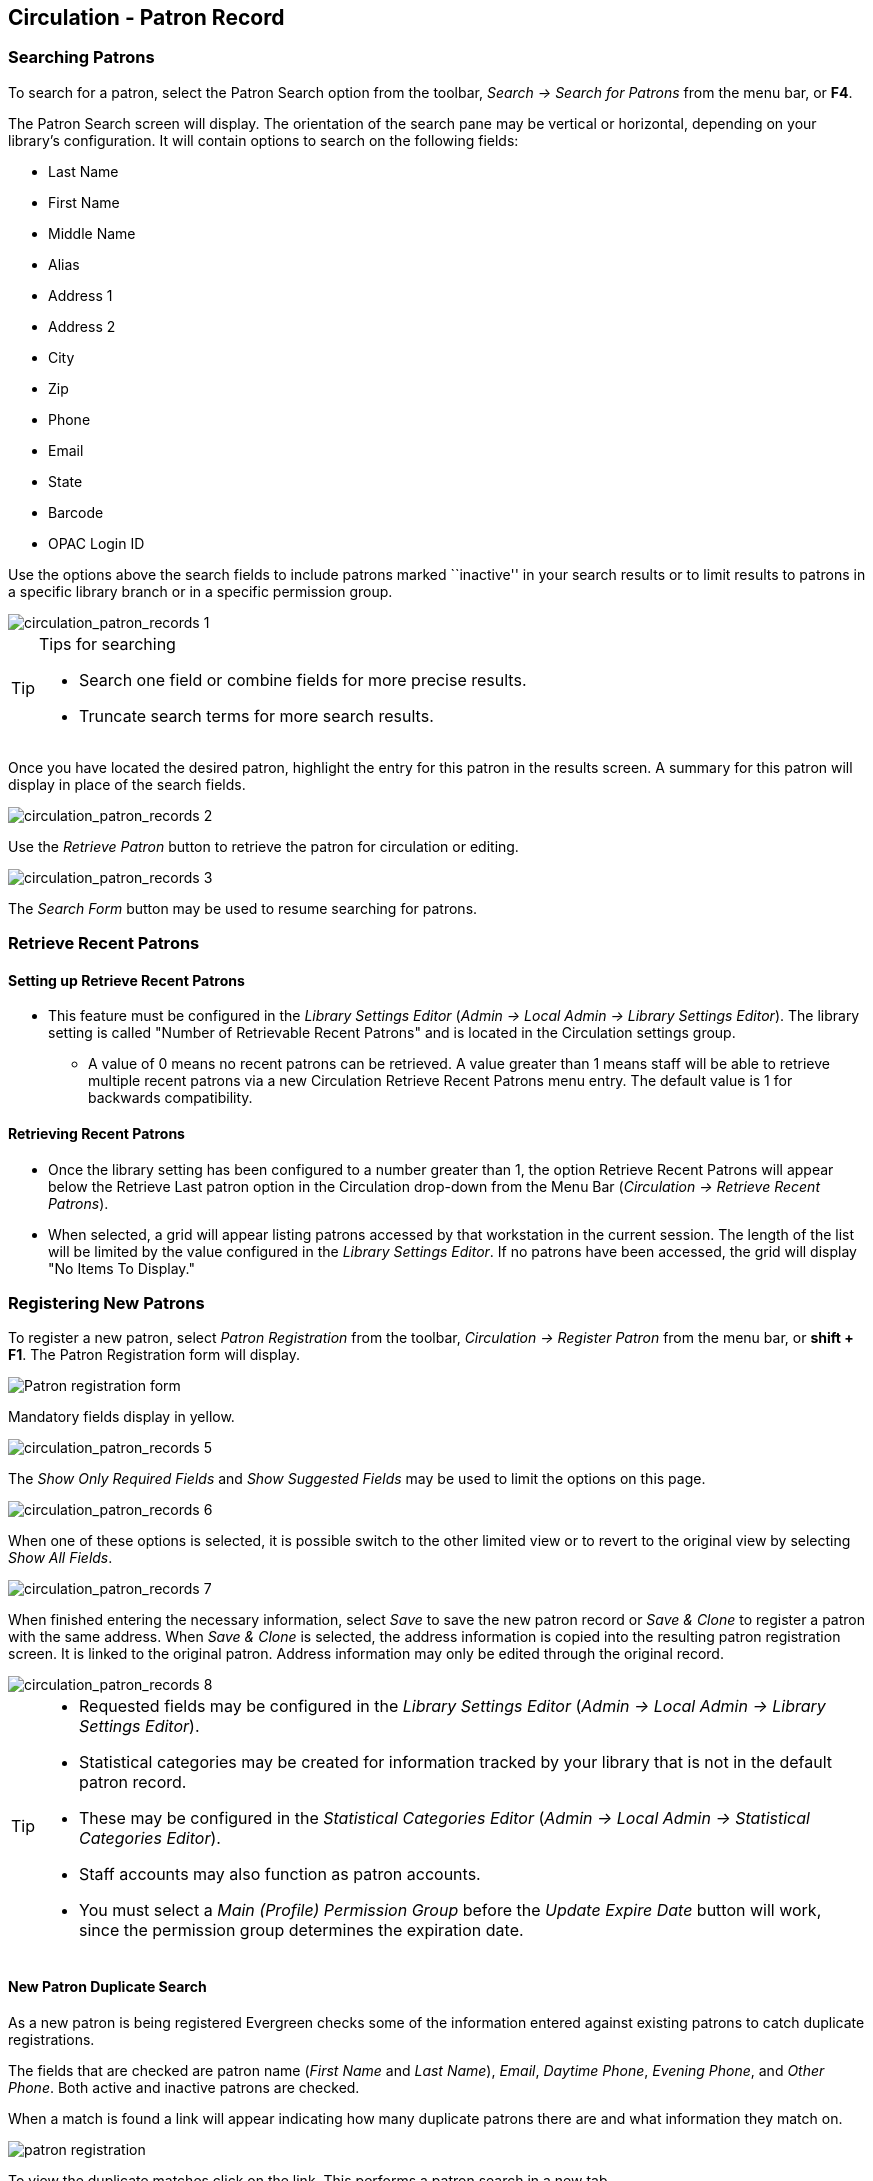 ﻿Circulation - Patron Record
---------------------------

[[circulation_searching_patrons]] 
Searching Patrons 
~~~~~~~~~~~~~~~~~

indexterm:[patrons, searching for]

To search for a patron, select the Patron Search option from the toolbar,
_Search -> Search for Patrons_ from the menu bar, or *F4*.

The Patron Search screen will display.  The orientation of the search pane may
be vertical or horizontal, depending on your library’s configuration.  It will
contain options to search on the following fields:

* Last Name 
* First Name 
* Middle Name 
* Alias 
* Address 1 
* Address 2 
* City 
* Zip 
* Phone
* Email 
* State 
* Barcode 
* OPAC Login ID

Use the options above the search fields to include patrons marked ``inactive''
in your search results or to limit results to patrons in a specific library
branch or in a specific permission group.

image::media/circulation_patron_records-1.png[circulation_patron_records 1]

.Tips for searching 
[TIP] 
=================== 
* Search one field or combine fields for more precise results.  
* Truncate search terms for more search results.
===================

Once you have located the desired patron, highlight the entry for this patron in
the results screen.  A summary for this patron will display in place of the
search fields.  

image::media/circulation_patron_records-2.png[circulation_patron_records 2]

Use the _Retrieve Patron_ button to retrieve the patron for circulation or
editing.

image::media/circulation_patron_records-3.png[circulation_patron_records 3]

The _Search Form_ button may be used to resume searching for patrons.

Retrieve Recent Patrons
~~~~~~~~~~~~~~~~~~~~~~~

indexterm:[patrons, retrieving recent]

Setting up Retrieve Recent Patrons
^^^^^^^^^^^^^^^^^^^^^^^^^^^^^^^^^^

* This feature must be configured in the _Library Settings Editor_ (_Admin -> Local Admin -> Library Settings Editor_). The library setting is called "Number of Retrievable Recent Patrons" and is located in the Circulation settings group. 
** A value of 0 means no recent patrons can be retrieved. A value greater than 1 means staff will be able to retrieve multiple recent patrons via a new Circulation Retrieve Recent Patrons menu entry.
The default value is 1 for backwards compatibility.

Retrieving Recent Patrons
^^^^^^^^^^^^^^^^^^^^^^^^^
* Once the library setting has been configured to a number greater than 1, the option Retrieve Recent Patrons will appear below the Retrieve Last patron option in the Circulation drop-down from the Menu Bar (_Circulation -> Retrieve Recent Patrons_). 

* When selected, a grid will appear listing patrons accessed by that workstation in the current session. The length of the list will be limited by the value configured in the _Library Settings Editor_. If no patrons have been accessed, the grid will display "No Items To Display."


Registering New Patrons 
~~~~~~~~~~~~~~~~~~~~~~~

indexterm:[patrons, registering]

To register a new patron, select _Patron Registration_ from the toolbar,
_Circulation -> Register Patron_ from the menu bar, or *shift + F1*. The Patron
Registration form will display. 

image::media/circulation_patron_records-4.png[Patron registration form]

Mandatory fields display in yellow.

image::media/circulation_patron_records-5.png[circulation_patron_records 5]

The _Show Only Required Fields_ and _Show Suggested Fields_ may be used to limit
the options on this page.

image::media/circulation_patron_records-6.png[circulation_patron_records 6]

When one of these options is selected, it is possible switch to the other
limited view or to revert to the original view by selecting _Show All Fields_. 

image::media/circulation_patron_records-7.png[circulation_patron_records 7]

When finished entering the necessary information, select _Save_ to save the new
patron record or _Save & Clone_ to register a patron with the same address.
When _Save & Clone_ is selected, the address information is copied into the
resulting patron registration screen.  It is linked to the original patron.
Address information may only be edited through the original record.

image::media/circulation_patron_records-8.png[circulation_patron_records 8]

[TIP]
============================================================================
* Requested fields may be configured in the _Library Settings Editor_ (_Admin ->
 Local Admin -> Library Settings Editor_).  
* Statistical categories may be created for information tracked by your library 
that is not in the default patron record.  
* These may be configured in the _Statistical Categories Editor_ (_Admin -> 
Local Admin -> Statistical Categories Editor_).  
* Staff accounts may also function as patron accounts.
* You must select a _Main (Profile) Permission Group_ before the _Update Expire
Date_ button will work, since the permission group determines the expiration date.
============================================================================

New Patron Duplicate Search
^^^^^^^^^^^^^^^^^^^^^^^^^^^

As a new patron is being registered Evergreen checks some of the information entered against existing patrons to catch duplicate registrations.

The fields that are checked are patron name (_First Name_ and _Last Name_), _Email_, _Daytime Phone_, _Evening Phone_, and _Other Phone_.  Both active and inactive patrons are checked.

When a match is found a link will appear indicating how many duplicate patrons there are and what information they match on.

image::media/patron-reg-duplicate-search-1.png[patron registration]

To view the duplicate matches click on the link.  This performs a patron search in a new tab.

WARNING: This search only includes inactive patrons if the _Include inactive patrons?_ check box is checked. 

image::media/patron-reg-duplicate-search-2.png[patron search]


Patron Self-Registration
~~~~~~~~~~~~~~~~~~~~~~~~
*Abstract*

Patron Self-Registration allows patrons to initiate registration for a library account through the OPAC.  Patrons can fill out a web-based form with basic information that will be stored as a “pending patron” in Evergreen.  Library staff can review pending patrons in the staff-client and use the pre-loaded account information to create a full patron account.  Pending patron accounts that are not approved within a configurable amount of time will be automatically deleted.  

*Patron Self-Registration*

. In the OPAC, click on the link to *Request Library Card*

. Fill out the self-registration form to request a library card, and click *Submit Registration*.

. Patrons will see a confirmation message: “Registration successful!  Please see library staff to complete your registration.”

image::media/patron_self_registration2.jpg[Patron Self-Registration form]

*Managing Pending Patrons*

. In the staff client select *Circulation* -> *Pending Patrons*.

. Select the patron you would like to review.  In this screen you have the option to *Delete* a pending patron account or *Load* the pending patron information to create a permanent library account.

. To create a permanent library account for the patron, click on the patron’s row, right-click and select *Load Patron* or click on the *Load Patron* button at the top of the screen.  This will load the patron self-registration information into the main *Patron Registration* form. 

. Fill in the necessary patron information for your library, and click *Save* to create the permanent patron account.



*Library Settings*

Three new Library Settings have been created to manage patron self-registration:

* *OPAC: Allow Patron Self-Registration* must be set to ‘True’ to enable use of this feature.

* *OPAC: Patron Self-Reg. Expire Interval* allows each library to set the amount of time after which pending patron accounts should be deleted.

* *OPAC: Patron Self-Reg. Display Timeout* allows each library to set the amount of time after which the patron self-registration screen will timeout in the OPAC.  The default is 5 minutes.

Several existing Library Settings can be used to determine if a field should be required or hidden in the self-registration form:

* *GUI: Require day_phone field on patron registration*

* *GUI: Show day_phone on patron registration*

* *GUI: Require dob (date of birth) field on patron registration*

* *GUI: Show dob field on patron registration*

* *GUI: Require email field on patron registration*

* *GUI: Show email field on patron registration*

* *GUI: Require State field on patron registration*

* *GUI: Show State field on patron registration*

* *GUI: Require county field on patron registration*

* *GUI: Show county field on patron registration*  [New Setting]

Several existing Library Settings can be used to verify values in certain fields and provide examples for data format on the registration form:

* *Global: Patron username format*

* *GUI: Regex for phone fields on patron registration* OR *GUI: Regex for day_phone field on patron registration*

* *GUI: Regex for email field on patron registration*

* *GUI: Regex for post_code field on patron registration*

* *GUI: Example for email field on patron registration*

* *GUI: Example for post_code field on patron registration*

* *GUI: Example for day_phone field on patron registration* OR *GUI: Example for phone fields on patron registration*



[[updating_patron_information]] 
Updating Patron Information
~~~~~~~~~~~~~~~~~~~~~~~~~~~

indexterm:[patrons, updating]

Retrieve the patron record as described in the section
<<circulation_searching_patrons,Searching Patrons>>.

Select _Edit_ from the options that display at the top of the patron record. 

image::media/circulation_patron_records-9.png[Patron edit with summary display]

Edit information as required.  When finished, select _Save_.  If you attempt to
close out of the patron account before the information is received, an alert
will display.

image::media/circulation_patron_records-10.png[circulation_patron_records 10]

Select _OK_ to continue or _Cancel_ to return to the editing form.

After selecting _Save_, the page will refresh.  The edited information will be
reflected in the patron summary pane.

[TIP]
=======
* You can resize the patron summary pane, or collapse and expand it using
the button on the right border of the pane.
* To quickly renew an expired patron, click the _Update Expire Date_ button.
You will need a _Main (Profile) Permission Group_ selected for this to work,
since the permission group determines the expiration date.
=======

Renewing Library Cards 
~~~~~~~~~~~~~~~~~~~~~~

indexterm:[library cards, renewing]

Expired patron accounts display with a black box around the patron’s name, a
note that the patron is expired, and – when initially retrieved – an alert
stating that the ``Patron account is EXPIRED.''

image::media/circulation_patron_records-11.png[circulation_patron_records 11]

Open the patron record in edit mode as described in the section
<<updating_patron_information,Updating Patron Information>>.

Navigate to the information field labeled _Privilege Expiration Date_.  Enter a
new date in this box.  When you place your cursor in the _Patron Expiration Date
box_, a calendar widget will display to help you easily navigate to the desired
date. 

image::media/circulation_patron_records-12.png[circulation_patron_records 12]

Select the date using the calendar widget or key the date in manually.  Click
the _Save_ button.  The screen will refresh and the ``expired'' alerts on the
account will be removed. 

Lost Library Cards 
~~~~~~~~~~~~~~~~~~

indexterm:[library cards, replacing]

Retrieve the patron record as described in the section
<<circulation_searching_patrons,Searching Patrons>>. 

Open the patron record in edit mode as described in the section
<<updating_patron_information,Updating Patron Information>>.
 
Next to the _Barcode_ field, select the _Replace Barcode_ button.

image::media/circulation_patron_records-13.png[circulation_patron_records 13]

This will clear the barcode field.  Enter a new barcode and _Save_ the record.
The screen will refresh and the new barcode will display in the patron summary
pane.  

If a patron’s barcode is mistakenly replaced, the old barcode may be reinstated.
Retrieve the patron record as described in the section
<<circulation_searching_patrons,Searching Patrons>>. Open the patron record in
edit mode as described in the section <<updating_patron_information,Updating
Patron Information>>.

Select the _See All_ button next to the _Replace Barcode_ button.  This will
display the current and past barcodes associated with this account. 

image::media/circulation_patron_records-14.png[circulation_patron_records 14]

Check the box(es) for all barcodes that should be ``active'' for the patron.  An
``active'' barcode may be used for circulation transactions.  A patron may have
more than one ``active'' barcode.  Only one barcode may be designated
``primary.'' The ``primary'' barcode displays in the patron’s summary
information in the _Library Card_ field. 

Once you have modified the patron barcode(s), _Save_ the patron record.  If you
modified the ``primary'' barcode, the new primary barcode will display in the
patron summary screen. 

Resetting Patron's Password 
~~~~~~~~~~~~~~~~~~~~~~~~~~~

indexterm:[patrons, passwords]

A patron’s password may be reset from the OPAC or through the staff client.  To
reset the password from the staff client, retrieve the patron record as
described in the section <<circulation_searching_patrons,Searching Patrons>>. 

Open the patron record in edit mode as described in the section
<<updating_patron_information,Updating Patron Information>>.

Select the _Reset Password_ button next to the _Password_ field.  

image::media/circulation_patron_records-15.png[circulation_patron_records 15]

NOTE: The existing password is not displayed in patron records for security
reasons.

A new number will populate the _Password_ and _Verify Password_ text boxes.
Make note of the new password and _Save_ the patron record.  The screen will
refresh and the new password will be suppressed from view.   


Barring a Patron 
~~~~~~~~~~~~~~~~

indexterm:[patrons, barring]

A patron may be barred from circulation activities.  To bar a patron, retrieve
the patron record as described in the section
<<circulation_searching_patrons,Searching Patrons>>. 

Open the patron record in edit mode as described in the section 
<<updating_patron_information,Updating Patron Information>>.

Check the box for _Barred_ in the patron account. 

image::media/circulation_patron_records-16.png[circulation_patron_records 16]

_Save_ the user.  The screen will refresh.  

The patron account will now display an alert stating that the patron account 
is *BARRED*.  

Additionally a red box and note will indicate the patron’s barred status. 

image::media/circulation_patron_records-17.png[circulation_patron_records 17]

NOTE: Barring a patron from one library bars that patron from all consortium
member libraries. 

To unbar a patron, uncheck the Barred checkbox.

Barred vs. Blocked 
~~~~~~~~~~~~~~~~~~

indexterm:[patrons, barring]

*Barred*: Stops patrons from using their library cards; alerts the staff that
the patron is banned/barred from the library. The ``check-out'' functionality is
disabled for barred patrons (NO option to override – the checkout window is
unusable and the bar must be removed from the account before the patron is able
to checkout items).  These patrons may still log in to the OPAC to view their
accounts.

indexterm:[patrons, blocking]

*Blocked*: Often, these are system-generated blocks on patron accounts.  

Some examples:

* Patron exceeds fine threshold 
* Patron exceeds max checked out item threshold

A notice appears when a staff person tries to checkout an item to blocked
patrons, but staff may be given permissions to override blocks.


Staff-Generated Messages
~~~~~~~~~~~~~~~~~~~~~~~~

[[staff_generated_messages]]
indexterm:[patrons, messages]

There are several types of messages available for staff to leave notes on patron records.

*Patron Notes*: These notes are added via _Other_ -> _Notes_ in the patron record, and create a clickable (See Notes) message beneath the patron name on the patron record screen. These notes can be viewable by staff only or shared with the patron. Staff initials can be required. (See the section <<circulation_patron_notes,Patron Notes>> for more.)

*Patron Alerts*: This type of alert is added via _Edit_ button in the patron record. It creates a non-blocking alert message which displays when the patron is retrieved. It also creates a clickable (Alert) message beneath the patron name on the patron record screen. There is currently no way to require staff initials for this type of alert. (See the section <<circulation_patron_alerts,Patron Alerts>> for more.)

*Staff-Generated Penalties/Messages*: These messages are added via the _Messages_ button in the patron record. They can be a note, alert or block. Staff initials can be required. (See the section <<staff_generated_penalties,Staff-Generated Penalties/Messages>> for more.)

*Patron Message Center*: The Patron Message Center provides a way for libraries to communicate with patrons through messages that can be accessed through the patron's OPAC account.  Library staff can create messages manually by adding an OPAC visible Patron Note to an account.  Messages can also be automatically generated through an Action Trigger event.  Patrons can access and manage messages within their OPAC account.  (See the section <<patron_message_center>> for more.)

Patron Alerts 
~~~~~~~~~~~~~~

[[circulation_patron_alerts]]
indexterm:[patrons, Alerts]
    
When an account has an alert on it, a Stop sign is displayed when the record is
retrieved.

image::media/circulation_patron_records-18.png[circulation_patron_records 18]

Navigating to an area of the patron record using the navigation buttons at the
top of the record (for example, Edit or Bills) will clear the message from view.

If you wish to view these alerts after they are cleared from view, they may be
retrieved.  Use the Other menu to select _Display Alert_ and _Messages_.

image::media/circulation_patron_records-19.png[circulation_patron_records 19]

There are two types of Patron Alerts:

*System-generated alerts*: Once the cause is resolved (e.g. patron's account has
been renewed), the message will disappear automatically.

*Staff-generated alerts*: Must be added and removed manually. 

To add an alert to a patron account, retrieve the patron record as described 
in the section <<circulation_searching_patrons,Searching Patrons>>. 

Open the patron record in edit mode as described in the section 
<<updating_patron_information,Updating Patron Information>>.

Enter the alert text in the Alert Message field.

image::media/circulation_patron_records-20.png[circulation_patron_records 20]

_Save_ the record. The screen will refresh and the alert will display.

Additionally, the patron name will be highlighted in yellow and a note will
indicate that there is an alert on the account. 

image::media/circulation_patron_records-21.png[circulation_patron_records 21]

To remove the alert, retrieve the patron record as described in the section
<<circulation_searching_patrons,Searching Patrons>>. 

Open the patron record in edit mode as described in the section 
<<updating_patron_information,Updating Patron Information>>.

Delete the alert text in the _Alert Message_ field. 

_Save_ the record.  

The screen will refresh and the indicators for the alert will be removed from 
the account. 

Patron Notes 
~~~~~~~~~~~~

[[circulation_patron_notes]]
indexterm:[patrons, notes]

When a patron account contains a note, a _See Notes_ message appears beneath the
patron’s name in the patron summary pane. 

image::media/circulation_patron_records-22.png[circulation_patron_records 22]

Notes are strictly communicative and may be made visible to the patron via their
account on the OPAC. These notes appear in the <<_patron_message_center,
Patron Message Center>>.

image::media/circulation_patron_records-23.png[circulation_patron_records 23]

To insert or remove a note, retrieve the patron record as described in the
section  <<circulation_searching_patrons,Searching Patrons>>. 

Open the patron record in edit mode as described in the section
<<updating_patron_information,Updating Patron Information>>.

Use the Other menu to navigate to _Notes_.

image::media/circulation_patron_records-24.png[circulation_patron_records 24]

Select the _Add New Note_ button. An _Add Note_ window displays.  

[TIP] 
================================================ 
To add a box in the _Add Note_ window for staff initials and require their
entry, see the "Require staff initials..." settings in the
<<_library_settings_editor,Library Settings Editor>> section.
================================================ 

Enter note information. 

Select the check box for _Patron Visible_ to display the note in the OPAC. 

image::media/circulation_patron_records-25.png[circulation_patron_records 25]

Select _Add Note_ to save the note to the patron account.  

To delete a note, go to _Other -> Notes_ and use the _Delete This Note_ button
under each note.

image::media/circulation_patron_records-26.png[circulation_patron_records 26]

An alert will display.  Click _Yes_ to delete the note or No to retain the note.
A confirmation box will display; click _OK_.


Staff-Generated Penalties/Messages
~~~~~~~~~~~~~~~~~~~~~~~~~~~~~~~~~~

[[staff_generated_penalties]]
To access this feature, use the _Messages_ button in the patron record.

image::media/staff-penalties-1.jpg[Messages screen]

Add a Message
^^^^^^^^^^^^^

Click *Apply Standing Penalty/Message* to begin the process of adding a message to the patron.

image::media/staff-penalties-2.jpg[Apply Penalty Dialog Box]

There are three options: Notes, Alerts, Blocks

* *Note*: This will create a non-blocking, non-alerting note visible to staff. Staff will be alerted to the message by the light-blue framing around the patron name, and can view the message by clicking the _Messages_ button on the patron record.  (Notes created in this fashion will not display via _Other_ -> _Notes_, and cannot be shared with the patron. See the <<circulation_patron_notes,Patron Notes>> section for notes which can be shared with the patron.)

* *Alert*: This will create a non-blocking alert which appears when the patron record is first retrieved.  The alert will generate a dark-blue frame around the patron name. Alerts may be viewed by clicking the _Messages_ button on the patron record or by selecting _Other_ -> _Display Alerts and Messages_.

* *Block*: This will create a blocking alert which appears when the patron record is first retrieved, and which behaves much as the non-blocking alert described previously. The patron will be also blocked from circulation, holds and renewals until the block is cleared by staff.

After selecting the type of message to create, enter the message body into the box. If Staff Initials are required, they must be entered into the _Initials_ box before the message can be added.  Otherwise, fill in the optional _Initials_ box and click *Apply*

The message should now be visible in the _Staff-Generated Penalties/Messages_ list. If a blocking or non-blocking alert, the message will also display immediately when the patron record is retrieved.

image::media/staff-penalties-3.jpg[Messages on a record]

Modify a Message
^^^^^^^^^^^^^^^^

Messages can be edited by staff after they are created. 

image::media/staff-penalties-4.jpg[Actions menu]

Click to select the message to be modified, then click _Actions for these Penalties/Messages_ -> _Modify Penalty/Message_. This menu can also be accessed by right-clicking in the message area.

image::media/staff-penalties-5.jpg[Modify penalty dialog box]

To change the type of message, click on *Note*, *Alert*, *Block* to select the new type. Edit or add new text in the message body.  Enter Staff Initials into the _Initials_ box (may be required.) and click *Modify* to submit the alterations.

image::media/staff-penalties-6.jpg[Modified message in the list]

Archive a Message
^^^^^^^^^^^^^^^^^

Messages which are no longer current can be archived by staff. This action will remove any alerts or blocks associated with the message, but retains the information contained there for future reference.

image::media/staff-penalties-4.jpg[Actions menu]

Click to select the message to be archived, then click _Actions for these Penalties/Messages_ -> _Archive Penalty/Message_. This menu can also be accessed by right-clicking in the message area.

image::media/staff-penalties-7.jpg[Archived messages]

Archived messages will be shown in the section labelled _Archived Penalties/Messages_. To view messages, click *Retrieve Archived Penalties*. By default, messages archived within the past year will be retrieved. To retrieve messages from earlier dates, change the start date to the desired date before clicking *Retrieve Archived Penalties*.

Remove a Message
^^^^^^^^^^^^^^^^

Messages which are no longer current can be removed by staff.  This action removes any alerts or blocks associated with the message and deletes the information from the system.

image::media/staff-penalties-4.jpg[Actions menu]

Click to select the message to be removed, then click _Actions for these Penalties/Messages_ -> _Remove Penalty/Message_. This menu can also be accessed by right-clicking in the message area.

Patron Message Center
~~~~~~~~~~~~~~~~~~~~~

[[patron_message_center]]

Creating a Patron Message in the Patron Account
^^^^^^^^^^^^^^^^^^^^^^^^^^^^^^^^^^^^^^^^^^^^^^^

. Retrieve a patron account in the staff client.
. Within the account, go to *Other -> Notes*.
. In the Notes interface, click on *Add New Note*.  A new window will pop up that allows you to create a note on the patron account.
+
image::media/message_center1.PNG[Message Center 1]
+
. Check the box next to *Patron Visible?*  This will make the message appear in the patron's OPAC account.
. Enter a subject for the message in the *Title* field.
. Enter the body of the message in the *Note* field.
. Enter *Initials* if staff are required to add initials to notes.
. Click, *Add Note*.  The note will now appear as a Patron Visible note in the staff client and as a Message in the patron's OPAC Account.
+
image::media/message_center2.PNG[Message Center 2]
+
. The patron visible note will also create a message in the patron account in the staff client in *Other -> Message Center*.  See *Managing Patron Messages in the Staff Client* below.

Creating a Patron Message using Action Triggers
^^^^^^^^^^^^^^^^^^^^^^^^^^^^^^^^^^^^^^^^^^^^^^^

Messages can be automatically added to a patron's OPAC account by an Action Trigger event.  For example, when a hold is cancelled by a library staff member, a message can be added to the patron's OPAC account to inform them of the cancellation.

Action Trigger Messages are set up in *Administration -> Local Administration ->  Notifications/Action Triggers*.  There are several new fields in the Trigger Event Definition that allow the configuration of Patron Messages:

* Message Library Path: identifies the sending library for the message.  This is the patron's home library (usr.home_ou) in the stock Hold Cancellation message.
* Message Template: contains the content of the message.
* Message Title: appears as the subject line in the OPAC message.
* Message User Path: determines how to identify the user the message is sent to.

NOTE: If you want to send patrons a notification email and an OPAC message when their hold is cancelled, use two separate Action Triggers: one for the email notification and one for the message.

Managing Patron Messages in the Staff Client
^^^^^^^^^^^^^^^^^^^^^^^^^^^^^^^^^^^^^^^^^^^^

Patron messages can be viewed and managed in the staff client within the patron account.

. Retrieve a patron account in the staff client.
. Within the account, go to *Other -> Message Center*.
. Double click on a message to view the full title and content as well as the date and time the message was created and the date and time that the message was read.  Staff can also see if a patron has deleted the message from their OPAC account (Deleted?) and can manually delete a message by marking it as Deleted.

NOTE: When a message is marked deleted, the message will remain in Other -> Message Center as a record that the patron received it.

NOTE: Deleting a patron visible note in Other -> Notes will not delete the patron message from the Other -> Message Center.

image::media/message_center9.PNG[Message Center 9]

Viewing Patron Messages in the OPAC
^^^^^^^^^^^^^^^^^^^^^^^^^^^^^^^^^^^

Patrons will see a new tab for *Messages* in their OPAC account, as well as a notification of *Unread Messages* in the account summary.

image::media/message_center11.PNG[Message Center 11]

Patrons will see a list of the messages from the library by clicking on the *Messages* tab.

image::media/message_center10.PNG[Message Center 10]

Patrons can click on a message *Subject* to view the message.  After viewing the message, it will automatically be marked as read.  Patrons have the options to mark the message as unread and to delete the message.

image::media/message_center12.PNG[Message Center 12]

NOTE: Patron deleted messages will still appear in the patron's account in the staff client under Other -> Message Center.

Merging Patron Records 
~~~~~~~~~~~~~~~~~~~~~~

indexterm:[patrons, merging]

When patron records are erroneously duplicated, they may be merged into one
record.  As described in the section <<circulation_searching_patrons,Searching
Patrons>>, search for the term(s) shared by the two records. 

Select the two records to merge by pressing down the CTRL key and clicking each
record. 

Click the _Merge Patrons_ button next to the _Search Form_ and _Retrieve Patron_
buttons on the top of the screen.

image::media/circulation_patron_records-27.png[circulation_patron_records 27]

A Record Merging window will display.  Compare the two records.  

Select the record you want to keep by checking the radio button 
_Lead Record_ next to the appropriate record. 

image::media/circulation_patron_records-28.png[circulation_patron_records 28]

After making your selection, click the _Merge_ button.  The screen will refresh.
Only one of the two patron names will display.

NOTE: Once two records have been merged, the notes, bills, holds and outstanding
items under the non-lead record are brought to the lead record. Staff-inserted
alert messages are not transferred from the non-lead record; lead record alerts
are retained.

Patron records may also be merged from the _Patron Group_ screen Retrieve one of
the two patron records you want to merge.  

Go to _Other -> Group Member Details_.

image::media/circulation_patron_records-29.png[circulation_patron_records 29]

The patron records are displayed as group members. If both patron records are
not already displayed on this screen, click _Choose an Action -> Move another
patron to this patron group_.

image::media/circulation_patron_records-30.png[circulation_patron_records 30]

At the prompt, scan or type the patron's barcode. 
 
Click _OK_. 

Confirm the move by clicking the _Move_ button on top of the screen. 

image::media/circulation_patron_records-31.png[circulation_patron_records 31]

Click _OK_ on the confirmation pop-up window.

Both records are displayed as group members. 

Select both records by pressing *CTRL* key and clicking each record. 

Click _Choose an Action -> Merge Selected Patrons_. The merging records window
pops up. 

Choose the lead record and continue to merge records as described in the above.

NOTE: The merged record will still show under group members. Both members point
to the same patron record.

[[bills_and_payments]] 
Bills and Payments 
~~~~~~~~~~~~~~~~~~

When a patron account has bills attached to it, a note displays under the patron
name in the patron summary panel.  

image::media/circulation_patron_bills-1.png[circulation_patron_bills 1]

To view more information about the patron’s bills, or to make payments on or
edit the bills, click on the Bills button from the patron account screen. 

image::media/circulation_patron_bills-2.png[circulation_patron_bills 2]

The Bills Interface
^^^^^^^^^^^^^^^^^^^
All current bills are itemized in the grid in the bills interface. Click on a 
column header to sort bills in this grid. Most columns sort alphabetically, but 
the "Total Billed" and *Total Paid* columns sort numerically.

Colors distinguish bills for items that are attached to checked out, lost and
long overdue circulations. These colors are accompanied by helpful indicators
that define the meaning of the colors for staff.  

By default, circulations that are still checked out appear in bright red. The
default indicator reads, "Red Items are still Checked out.

Lost circulations will appear in dark red. The default indicator reads,
“Dark Red Items are Lost.”  

When the 6 Month Overdue Mark Long-Overdue trigger event definition is enabled,
Long Overdue circulations will appear in orange, by default. The default
indicator reads, “Orange Items are Long Overdue.”  
 
image::media/Billed_Transaction_Color.jpg[Billed Transaction Color]
 
Both the color distinctions and indicators are customizable. To customize, a
change to circ.css (for the color) and lang.dtd (for the indicator) are
required.


[[circ_vs_grocery]] 
*Circulation bills*: system-generated (overdue fines, lost
item cost, processing fees, etc.).

* Overdue fines are added daily once an item is overdue.
* When an item is marked as lost or long overdue, bills may be automatically
generated to cover the item's cost and a processing fee, according to library
policy.

*Grocery bills*: staff-applied to patron accounts.

* One default grocery bill, Misc, exists in an unmodified Evergreen
installation.
* Additional grocery bills may be configured through the Admin settings. *Admin*
 -> *Server Administration* -> *Billing Types*.

To view more information about a bill, highlight the bill and right-click or use
the _Actions for Selected Transactions_ menu to select _Full Details_.

image::media/circulation_patron_bills-3.png[circulation_patron_bills 3]

A window will display additional information about the bill, including a record
of any payments that have been made on the bill.

image::media/circulation_patron_bills-4.png[circulation_patron_bills 4] 

From the _Full Details_ screen, portions of the bill may be voided (e.g. an
erroneous daily overdue charge) by using the _Void selected billings_ button.
Notes may be added to payments or line items by using the _Edit note_ button.

image::media/circulation_patron_bills-5.png[circulation_patron_bills 5]

[[making_payments]] 
Making Payments 
^^^^^^^^^^^^^^^

To collect payments, retrieve the patron record.  Navigate to the _Bills_ screen
as described in <<bills_and_payments,Bills and Payments>>.

When bills are paid, the money applied starts at the top of the list of bills.
To pay specific bills, uncheck the bills that you do not wish to pay at this
time. The amount displayed in _Total Checked:_ will change to reflect the
appropriate amount.

image::media/circulation_patron_bills-6.png[circulation_patron_bills 6]

[TIP]
By default, Evergreen checks all bills when the bills screen loads. 
Evergreen sites can change this default by enabling the _Uncheck bills by
default in the patron billing interface_ setting in the Library Settings
Editor (*Administration* -> *Local Administration* ->  *Library Settings Editor*). Note
the presence of the _Uncheck All_ and _Check All_ options below the list of
bills.

image::media/circulation_patron_bills-7.png[circulation_patron_bills 7]

When you are ready to make a payment, select a payment type from the dropdown
menu in the _Pay Bill_ portion of the screen.

image::media/circulation_patron_bills-8.png[circulation_patron_bills 8]

Enter the amount of payment in the _Payment received_ field.  

If you would like to add a note to the payment, check the box for 
_Annotate Payment_.  

Click _Apply Payment!_ to make the payment.  

If you have selected _Annotate Payment_, a box will display for the annotation.  

The screen will refresh to display the updated bill information for the patron.
If change is due, the bottom portion of the screen, _Change Due Upon Payment:_
will briefly reflect the amount due to the patron.  

TIP: if you need more time to review the amount due, click outside the _Payment
Received_ box before selecting _Apply Payment!_ This will cause the screen to
refresh and display the amount due.

[TIP] 
================================================ 
* Items marked with red are still checked out. Items marked with dark red are
lost. Items marked with orange are still checked out and long overdue.
* It is possible for a patron to pay a bill while the item is still out and
accruing fines. 
* When Check is selected as the payment type, it is not necessary to select
_Annotate Payment_, as a box for the check number and a note displays
automatically.
* If a patron pays the entire bill for a lost item and the library has enabled
the _Use Lost and Paid copy status_ setting in the Library Settings Editor
(*Administration* -> *Local Administration* ->  *Library Settings Editor*), the copy's 
status will automatically change from _Lost_ to _Lost and Paid_.
================================================

Patron Credits
^^^^^^^^^^^^^^
It is possible to convert change due to a patron credit by selecting the
_Convert Change to Patron Credit_ checkbox and to later apply that credit to a
bill by selecting the _Patron Credit_ payment type.

By default, the payment type *Patron Credit* is enabled in the staff client.
Within the Bills interface of a patron’s account, the Patron Credit payment
type, the Credit Available, and the option to Convert Change to Patron Credit
are exposed by default in the staff client. 

image::media/Default_Patron_Billing_Screen.jpg[Default Patron Billing Screen]

The Library Setting, *Disable Patron Credit*, allows staff to disable the Patron
Credit payment type and to hide patron credit payment actions within the billing
interface of a patron’s account. If a library doesn't use patron credits, the
library will want to enable this setting to prevent accidental selection of the
checkbox that converts change to patron credit.

When the Library Setting, *Disable Patron Credit*, is set to *True*,
the patron credit payment type will be disabled.
Patron Credit will not be an option within the payment type dropdown menu.
The Convert Change to Patron Credit and the summary of Credit Available will be
hidden from the patron billing interface in the staff client. 

image::media/Disabled_Patron_Credit_Patron_Billing_Screen.jpg[Disabled Patron Credit Patron Billing Screen]

To set the Library Setting:

. Click *Administration* -> *Local Administration* ->  *Library Settings Editor*

. Search for *Disable Patron Credit*

. Click *Edit*

. Set the value to *True*

. Click *Update Setting*

image::media/Disable_Patron_Credit_Library_Setting.jpg[Disable Patron Credit Library Setting]

NOTE: After applying changes to this library setting, it is necessary to restart
the staff client to see the changes take effect.  


Void vs. Forgive vs. Adjustment
^^^^^^^^^^^^^^^^^^^^^^^^^^^^^^^
 
The following are guidelines for using void, forgive, and adjust when clearing
bills off a patron record.

* Use forgive when staff is waiving a portion/all of a bill. A forgive_payment
payment type will be used to credit the bill. The history of the bill will be
retained. 

* Use void when the bill should not be on the patron record and when the goal
is to remove the entire bill. Once voided, there will be no history of the bill
available from the staff client. If the bill was partially paid before voiding,
a negative balance will be produced.

* Use adjust to zero when the bill should not be on the patron record and when 
the goal is to remove the balance of the bill. An account_adjustment payment
type will be used to adjust the bill's balance. The history of the bill will be
retained and available from the Bill History interface of the staff client.


Forgiving Bills 
^^^^^^^^^^^^^^^
 
Choose forgive as the payment type as described in the section
<<making_payments,Making Payments>>. 

Enter the amount to be forgiven.  Choose _Annotate Payment_ as required by local
policy.

Apply Payment.  Annotate, if prompted.

The screen will refresh to display the payment.


Voiding Bills 
^^^^^^^^^^^^^

Bills under one transaction are grouped in one bill line. Bills may be voided in
part or in whole.

*To void the full billing amount:* 

Select the bill(s) to be voided from the list in the patron account.  

Right click or use the _Actions for Selected Transactions_ menu to select _Void
All Billings_.

image::media/circulation_patron_bills-10.png[circulation_patron_bills 10]

Confirm the action.

*To void a partial amount:*

Select a billing and choose Full Details for the transaction, as described in
the section <circ_vs_grocery,Circulation vs. Grocery Bills>>

The bill details screen displays.

Select the specific bill to void.

Void Selected Billings and confirm the action.

image::media/circulation_patron_bills-11.png[circulation_patron_bills 11]

Adjusting Bills to Zero
^^^^^^^^^^^^^^^^^^^^^^^

In the Bills interface, select the bill to adjust.

Right click or use the _Actions for Selected Transactions_ menu to select
_Adjust to Zero_.

image::media/adjust_to_zero_action.png[adjust_to_zero_action.png]

Confirm the action.

Adding New ``Grocery'' Bills 
^^^^^^^^^^^^^^^^^^^^^^^^^^^^

A grocery bill can be added as a new bill or to an existing bill.

*To add a as a new bill:*

. Retrieve the patron record.  
. Navigate to the Bills screen.  
. Click the_Bill Patron_ button above the list of current bills.  
+
image::media/circulation_patron_bills-12.png[circulation_patron_bills 12] 
+ 
.Choose appropriate _Billing Type_ from the drop down menu. (``Grocery'' is the
only available transaction type.) . Enter the Amount and Note (as required).  
.
_Submit this Bill_ and confirm this action.

image::media/circulation_patron_bills-13.png[circulation_patron_bills 13]

*To add bill to an existing bill line:*

. Retrieve the patron record.  
. Navigate to the Bills screen.  
. Highlight the desired bill.  
. Use the _Actions for Selected Transactions_ to select _Add Billing_.  
Confirm this action.  
. Follow steps 4 through 6 above.  There is no confirmation message 
after clicking _Submit this Bill_.  
. The _Money Summary_ will adjust accordingly.

Negative Balances on Patron Accounts
^^^^^^^^^^^^^^^^^^^^^^^^^^^^^^^^^^^^

If a library has not enabled Prohibit Negative Balance settings via the library
settings editor, certain workflows and settings can create a negative balance on
a patron's account. See...for information on settings that affect negative
balances.

[[removing_negative_balances]]

*Removing negative balances from a patron account*

A negative balance can be cleared either by refunding a bill or by adjusting the
bill to zero. 

To refund the bill:

. Select the billing with the negative balance.
. Choose **Actions for Selected Transactions** --> **Refund**.
. Click Yes.
. Click Apply Payment.

The refunded amount will be deducted from the cash_payment total in the
workstations Cash Report.

To clear the negative balance without affecting the Cash Report:

. Right click on the billing with the negative balance.
. Select **Adjust to zero**.
. Click Yes.


Bill History 
^^^^^^^^^^^^

*To view a patron’s bill history:*

. Retrieve the patron record.  
. From the _Bills_ screen, click _History_.  
. A _Bill History_ screen with two tabs will display.  One for _Transactions_ 
and one for _Payments_.  
+
image::media/circulation_patron_bills-14.png[circulation_patron_bills 14] 
+ 
. For more information about a specific billing, select the bill and click _Full
Details_. A screen detailing item information, billings, and payments will
display.

image::media/circulation_patron_bills-15.png[circulation_patron_bills 15]

Items may be deleted from the catalog even if a charge for that item is still
attached to the patron's record.  The charge will remain on the patron's account
after the deletion.   

